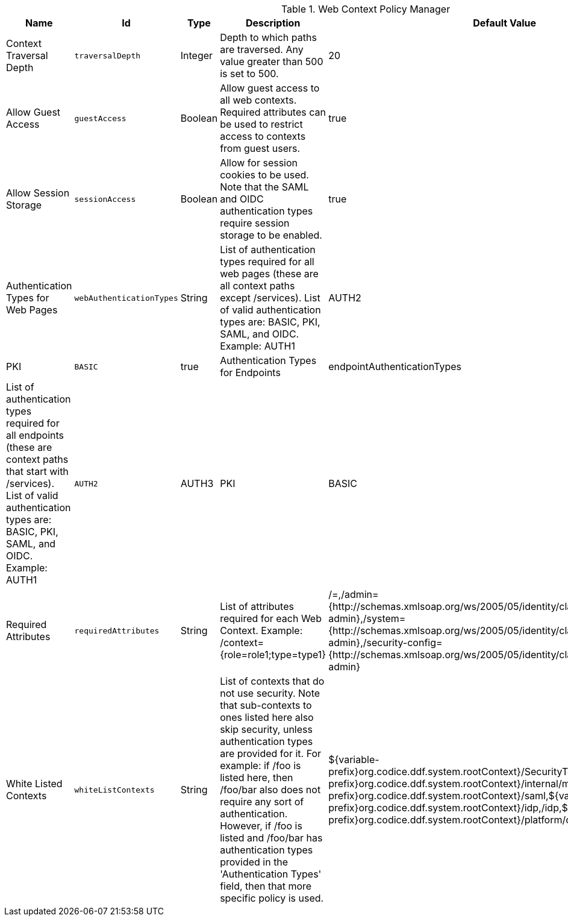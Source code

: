 :title: Web Context Policy Manager
:id: org.codice.ddf.security.policy.context.impl.PolicyManager
:status: published
:type: table
:application: ${ddf-security}
:summary: Web Context Security Policies.

.[[_org.codice.ddf.security.policy.context.impl.PolicyManager]]Web Context Policy Manager
[cols="1,1m,1,3,1,1" options="header"]
|===

|Name
|Id
|Type
|Description
|Default Value
|Required

|Context Traversal Depth
|traversalDepth
|Integer
|Depth to which paths are traversed. Any value greater than 500 is set to 500.
|20
|true

|Allow Guest Access
|guestAccess
|Boolean
|Allow guest access to all web contexts. Required attributes can be used to restrict access to contexts from guest users.
|true
|true

|Allow Session Storage
|sessionAccess
|Boolean
|Allow for session cookies to be used. Note that the SAML and OIDC authentication types require session storage to be enabled.
|true
|true

|Authentication Types for Web Pages
|webAuthenticationTypes
|String
|List of authentication types required for all web pages (these are all context paths except /services). List of valid authentication types are: BASIC, PKI, SAML, and OIDC. Example: AUTH1|AUTH2|AUTH3
|PKI|BASIC
|true

|Authentication Types for Endpoints
|endpointAuthenticationTypes
|String
|List of authentication types required for all endpoints (these are context paths that start with /services). List of valid authentication types are: BASIC, PKI, SAML, and OIDC. Example: AUTH1|AUTH2|AUTH3
|PKI|BASIC
|true

|Required Attributes
|requiredAttributes
|String
|List of attributes required for each Web Context. Example: /context={role=role1;type=type1}
|/=,/admin={http://schemas.xmlsoap.org/ws/2005/05/identity/claims/role=system-admin},/system={http://schemas.xmlsoap.org/ws/2005/05/identity/claims/role=system-admin},/security-config={http://schemas.xmlsoap.org/ws/2005/05/identity/claims/role=system-admin}
|true

|White Listed Contexts
|whiteListContexts
|String
|List of contexts that do not use security. Note that sub-contexts to ones listed here also skip security, unless authentication types are provided for it. For example: if /foo is listed here, then /foo/bar also does not require any sort of authentication. However, if /foo is listed and /foo/bar has authentication types provided in the 'Authentication Types' field, then that more specific policy is used.
|${variable-prefix}org.codice.ddf.system.rootContext}/SecurityTokenService,${variable-prefix}org.codice.ddf.system.rootContext}/internal/metrics,/proxy,${variable-prefix}org.codice.ddf.system.rootContext}/saml,${variable-prefix}org.codice.ddf.system.rootContext}/idp,/idp,${variable-prefix}org.codice.ddf.system.rootContext}/platform/config/ui,/logout
|true

|===

